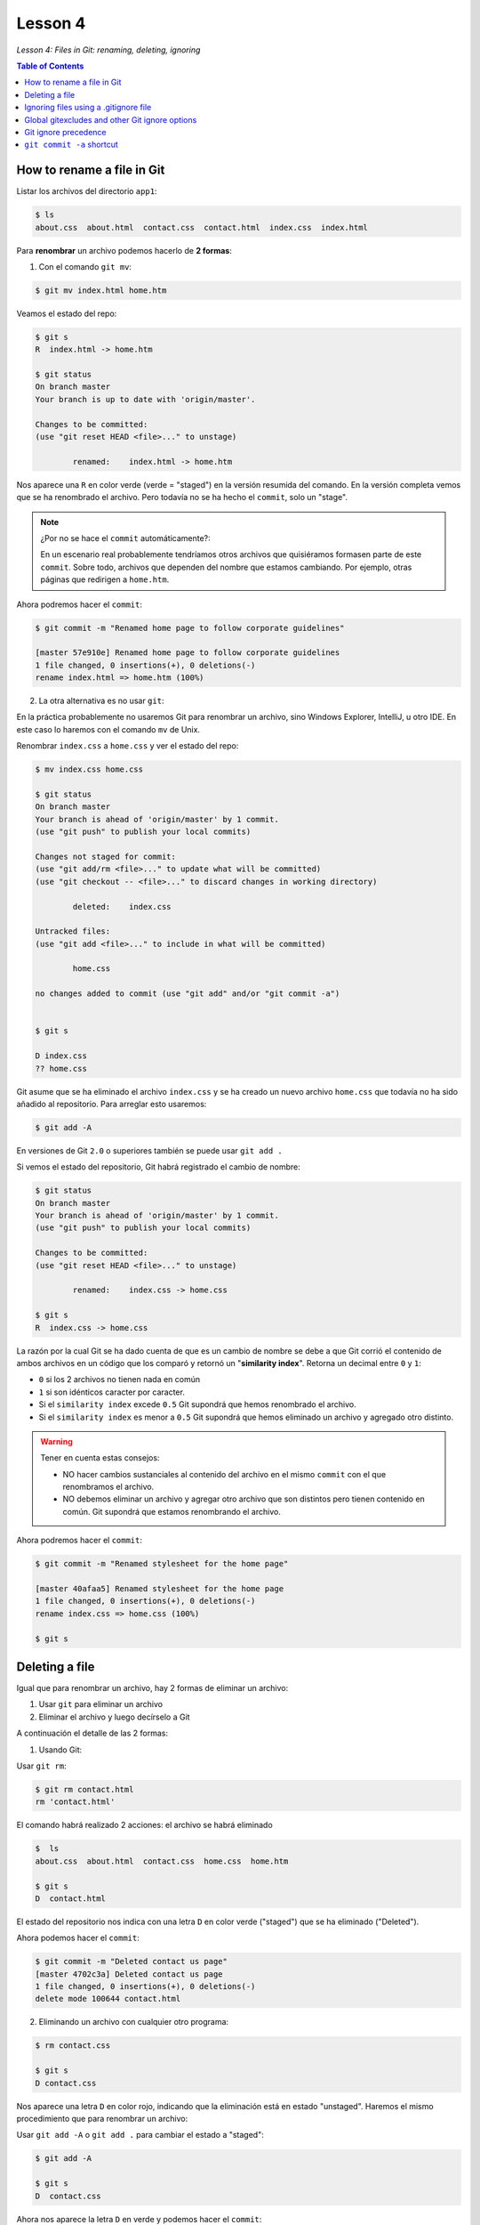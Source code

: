 Lesson 4
========

*Lesson 4: Files in Git: renaming, deleting, ignoring*

.. contents:: Table of Contents 


How to rename a file in Git
---------------------------

Listar los archivos del directorio ``app1``:

.. code-block:: bash

    $ ls
    about.css  about.html  contact.css  contact.html  index.css  index.html

Para **renombrar** un archivo podemos hacerlo de **2 formas**:

1. Con el comando ``git mv``:

.. code-block:: bash

    $ git mv index.html home.htm

Veamos el estado del repo:

.. code-block:: bash

    $ git s
    R  index.html -> home.htm

    $ git status
    On branch master
    Your branch is up to date with 'origin/master'.

    Changes to be committed:
    (use "git reset HEAD <file>..." to unstage)

            renamed:    index.html -> home.htm

Nos aparece una ``R`` en color verde (verde = "staged") en la versión resumida del comando. En la versión completa vemos que se ha renombrado el archivo. Pero todavía no se ha hecho el ``commit``, solo un "stage".

.. Note::

    ¿Por no se hace el ``commit`` automáticamente?:

    En un escenario real probablemente tendríamos otros archivos que quisiéramos formasen parte de este ``commit``. Sobre todo, archivos que dependen del nombre que estamos cambiando. Por ejemplo, otras páginas que redirigen a ``home.htm``.

Ahora podremos hacer el ``commit``:

.. code-block:: bash

    $ git commit -m "Renamed home page to follow corporate guidelines"

    [master 57e910e] Renamed home page to follow corporate guidelines
    1 file changed, 0 insertions(+), 0 deletions(-)
    rename index.html => home.htm (100%)

2. La otra alternativa es no usar ``git``:

En la práctica probablemente no usaremos Git para renombrar un archivo, sino Windows Explorer, IntelliJ, u otro IDE. En este caso lo haremos con el comando ``mv`` de Unix.

Renombrar ``index.css`` a ``home.css`` y ver el estado del repo:

.. code-block:: bash

    $ mv index.css home.css

    $ git status
    On branch master
    Your branch is ahead of 'origin/master' by 1 commit.
    (use "git push" to publish your local commits)

    Changes not staged for commit:
    (use "git add/rm <file>..." to update what will be committed)
    (use "git checkout -- <file>..." to discard changes in working directory)

            deleted:    index.css

    Untracked files:
    (use "git add <file>..." to include in what will be committed)

            home.css

    no changes added to commit (use "git add" and/or "git commit -a")

    
    $ git s

    D index.css
    ?? home.css

Git asume que se ha eliminado el archivo ``index.css`` y se ha creado un nuevo archivo ``home.css`` que todavía no ha sido añadido al repositorio. Para arreglar esto usaremos:

.. code-block:: bash

    $ git add -A

En versiones de Git ``2.0`` o superiores también se puede usar ``git add .``

Si vemos el estado del repositorio, Git habrá registrado el cambio de nombre:

.. code-block:: bash

    $ git status
    On branch master
    Your branch is ahead of 'origin/master' by 1 commit.
    (use "git push" to publish your local commits)

    Changes to be committed:
    (use "git reset HEAD <file>..." to unstage)

            renamed:    index.css -> home.css

    $ git s
    R  index.css -> home.css

La razón por la cual Git se ha dado cuenta de que es un cambio de nombre se debe a que Git corrió el contenido de ambos archivos en un código que los comparó y retornó un "**similarity index**". Retorna un decimal entre ``0`` y ``1``:

- ``0`` si los 2 archivos no tienen nada en común
- ``1`` si son idénticos caracter por caracter.
- Si el ``similarity index`` excede ``0.5`` Git supondrá que hemos renombrado el archivo.
- Si el ``similarity index`` es menor a ``0.5`` Git supondrá que hemos eliminado un archivo y agregado otro distinto.


.. Warning::

    Tener en cuenta estas consejos:

    - NO hacer cambios sustanciales al contenido del archivo en el mismo ``commit`` con el que renombramos el archivo.
    - NO debemos eliminar un archivo y agregar otro archivo que son distintos pero tienen contenido en común. Git supondrá que estamos renombrando el archivo.

Ahora podremos hacer el ``commit``:

.. code-block:: bash

    $ git commit -m "Renamed stylesheet for the home page"

    [master 40afaa5] Renamed stylesheet for the home page
    1 file changed, 0 insertions(+), 0 deletions(-)
    rename index.css => home.css (100%)

    $ git s

Deleting a file
---------------

Igual que para renombrar un archivo, hay 2 formas de eliminar un archivo:

1. Usar ``git`` para eliminar un archivo
2. Eliminar el archivo y luego decírselo a Git

A continuación el detalle de las 2 formas:

1. Usando Git:

Usar ``git rm``:

.. code-block:: bash

    $ git rm contact.html
    rm 'contact.html'

El comando habrá realizado 2 acciones: el archivo se habrá eliminado

.. code-block:: bash

    $  ls
    about.css  about.html  contact.css  home.css  home.htm

    $ git s
    D  contact.html

El estado del repositorio nos indica con una letra ``D`` en color verde ("staged") que se ha eliminado ("Deleted").

Ahora podemos hacer el ``commit``:

.. code-block:: bash

    $ git commit -m "Deleted contact us page"
    [master 4702c3a] Deleted contact us page
    1 file changed, 0 insertions(+), 0 deletions(-)
    delete mode 100644 contact.html

2. Eliminando un archivo con cualquier otro programa:

.. code-block:: bash

    $ rm contact.css

    $ git s
    D contact.css

Nos aparece una letra ``D`` en color rojo, indicando que la eliminación está en estado "unstaged". Haremos el mismo procedimiento que para renombrar un archivo:

Usar ``git add -A`` o ``git add .`` para cambiar el estado a "staged":

.. code-block:: bash

    $ git add -A

    $ git s
    D  contact.css

Ahora nos aparece la letra ``D`` en verde y podemos hacer el ``commit``:

.. code-block:: bash

    $ git commit -m "Deleted stylesheet for contact us page"
    [master f1ebec7] Deleted stylesheet for contact us page
    1 file changed, 0 insertions(+), 0 deletions(-)
    delete mode 100644 contact.css

Ignoring files using a .gitignore file
--------------------------------------

Podríamos querer ignorar un archivo por distintas razones. Por ejemplo, cada vez que corremos una aplicación puede generar archivos de log.

Creemos un archivo que procederemos a ignorar:

.. code-block:: bash

    $ touch test.log

    $ git s
    ?? test.log

Tenemos un archivo "untracked", "unstaged". Git sabe que está ahí pero no va a ser guardado en historial al hacer un ``commit``.

Podríamos dejarlo ahí, ya que, gracias al "staging area" de Git no necesitamos tener una forma especial de decirle a Git que ignore los archivos. Podríamos dejarlo ahí y nunca agregarlo a "staging area".

Sin embargo, mientras el repositorio vaya creciendo en cantidad de archivos se creará una larga lista de archivos no agregados. Y cuando queramos agregar un archivo a "staging area" no podremos encontrarlo con facilidad.

Podemos decirle a Git que ignore estos archivos, mediante la creación de un archivo ``ignore``.

.. code-block:: bash

    $ vi .gitignore

    *.log

Con este archivo le decimos a Git que ignore todos los archivos con formato ``.log``.

Veamos el estado del repositorio:

.. code-block:: bash

    $ git s
    ?? .gitignore

Nuestro archivo ``.gitignore`` funcionó, no nos dice que el archivo ``test.log`` está en estado "untracked". Es decir, está ignorando su existencia. Sin embargo, nos está diciendo que el archivo ``.gitignore`` está en estado ``untracked`` y presuntamente debería ser agregado y luego hacerle un ``commit``.

La mayoría de configuraciones en Git son particulares a la computadora donde estamos trabajando. Pero ``.gitignore`` está diseñado para ser compartido. Esto es porque queremos informar a las personas que descargan nuestro código del repo que también ignoren estos archivos. No queremos que ellos hagan un ``commit`` de los archivos que nosotros ignoramos.

.. Tip::

    La regla de oro para archivos que están en ``.gitignore`` es que si estamos en duda de agregar o no un archivo, debemos agregarlo. Si es algo que pueda afectar a parte del equipo, agregarlo a ``.gitignore``.

Como cualquier otro archivo, lo agregamos y hacemos ``commit``:

.. code-block:: bash

    $ git add .
    $ git s
    A  .gitignore

    $ git commit -m "Added log files to .gitignore"
    [master 3c8e5e3] Added log files to .gitignore
    1 file changed, 1 insertion(+)
    create mode 100644 .gitignore

Global gitexcludes and other Git ignore options
-----------------------------------------------

Hay otras formas de ignorar archivos usando Git. Una forma es usando archivos "Global excludes". Hay algunos riesgos de usar esto pero es importante usarlo en el contexto correcto.

.. code-block:: bash

    $ git config --global core.excludesfile ~/.gitignore

La ventaja de usar un archivo ``.gitignore`` global es que podemos ignorar algunos archivos en cada proyecto que trabajemos. El riesgo es que vamos a ignorar archivos en proyectos que algunos miembros del equipo no lo harán. Esto terminará haciendo que algunos miembros hagan ``commits`` que no deberían.

.. Tip::

    La recomendación es usar un ``.gitignore`` global en archivos que sabemos que nadie en el equipo nunca va a crear.

Otros 2 puntos importantes sobre ``.gitignore``:

- Podemos crear cuantos ``.gitignore`` queramos. Podemos poner un ``.gitignore`` diferente en cada directorio de nuestro proyecto. Sin embargo NO debemos hacerlo. Es una mala idea porque el usuario quiere leer todo lo que va a ser ignorado de un único archivo.

- Si encontramos que alguien está ignorando archivos y no sabemos por qué. Buscamos el archivo ``.gitignore`` en la raíz del proyecto, o buscamos en cada subdirectorio, o en un archivo Global Exclude. Pero está ignorando un archivo que no encontramos. Esto es debido al siguiente archivo:

.. code-block:: bash

    $ cat .git/info/exclude
    # git ls-files --others --exclude-from=.git/info/exclude
    # Lines that start with '#' are comments.
    # For a project mostly in C, the following would be a good set of
    # exclude patterns (uncomment them if you want to use them):
    # *.[oa]
    # *~

Este archivo es otro ``.gitignore`` local. Este archivo no se comparte con las personas cuando hacemos ``push`` al repositorio o cuando lo clonamos. No se usa en otros proyectos. Por tanto, si queremos ignorar archivos localmente en un proyecto y no dejar saber a nadie que estamos ignorando estos archivos podemos usar el archivo ``.git/info/exclude``

Git ignore precedence
---------------------

Digamos que estamos en un subdirectorio del proyecto que tiene su propio archivo ``.gitignore``, el directorio padre tiene otro ``.gitignore`` y también tenemos el ``.gitignore`` global.

Lo primero que Git hará será correr el archivo global ``.gitignore`` para todos nuestros proyectos. Luego correrá el ``.gitignore`` del directorio raíz del proyecto. Finalmente correra las reglas ``.gitignore`` del subdirectorio.

La forma en que Git trabaja con archivos ``.gitignore`` es que "la prioridad importa" ("precedence matters"). Veamos el ejemplo:

.. code-block:: bash

    $ touch special.log
    $ git s

El archivo ``special.log`` es ignorado por Git. Pero qué pasa si queremos hacer un ``commit`` a este archivo. Tenemos que cambiar el documento ``.gitignore``:

.. code-block:: bash

    $ vi .gitignore

    *.log
    !special.log

Con el signo de exclamación (``!``) decimos que no ignore al archivo ``special.log``. Podemos pensar en el archivo ``.gitignore`` como un conjunto de reglas que ponemos en donde el orden/prioridad importa. **La última regla manda sobre la primera**.

.. code-block:: bash

    $ git s
    M .gitignore
    ?? special.log

El estado nos dice que hemos modificado el archivo ``.gitignore``. Pero ahora el archivo ``special.log`` es visible y puedo añadirlo y hacerle ``commit``.

Si el orden de las instrucciones fuera distinto veríamos que se ignoran todos los archivos ``.log``:

.. code-block:: bash

    $ vi .gitignore

    !special.log
    *.log

.. code-block:: bash

    $ git s
    M .gitignore

Regresemos a la anterior configuración:

.. code-block:: bash

    $ vi .gitignore

    *.log
    !special.log

.. code-block:: bash

    $ git s
    M .gitignore
    ?? special.log

Ahora estamos listos para agregar los cambios y guardarlos en historial.

``git commit -a`` shortcut
--------------------------

Sabemos las ventajas de primero añadir un archivo y luego hacerle ``commit``, pero podemos usar un atajo para hacer ambos pasos. El atajo es ``git commit -a``, esto es añadir y también hacer ``commit``.

.. Warning::

    Pero este atajo viene con una advertencia. Solo funciona en archivos modificados (``M``), no en archivos "untracked".

Si tenemos un archivo que estaba en Git y lo hemos guardado, luego hicimos un cambio y queremos añadir y guardar ese cambio, podemos usar ``git commit -a`` pero no funcionará en archivos "untracked" (``??``).

En el último ejemplo teníamos:

.. code-block:: bash

    $ git s
    M .gitignore
    ?? special.log

Nos conviene hacer un ``commit`` sobre ``.gitignore`` primero y luego hacer un ``commit`` separado sobre ``special.log``.

.. code-block:: bash

    $ git commit -am "Modified gitignore to allow special log to be committed"
    [master 1691860] Modified gitignore to allow special log to be committed
    1 file changed, 1 insertion(+)

    $ git s
    ?? special.log

Para el archivo ``special.log`` no hay atajos. Debemos agregarlo y luego hacer ``commit``:

.. code-block:: bash

    $ git add special.log

    $ git s
    A  special.log

    $ git commit -m "Adding special log to show how log output should look"
    [master c8ee367] Adding special log to show how log output should look
    1 file changed, 0 insertions(+), 0 deletions(-)
    create mode 100644 special.log
